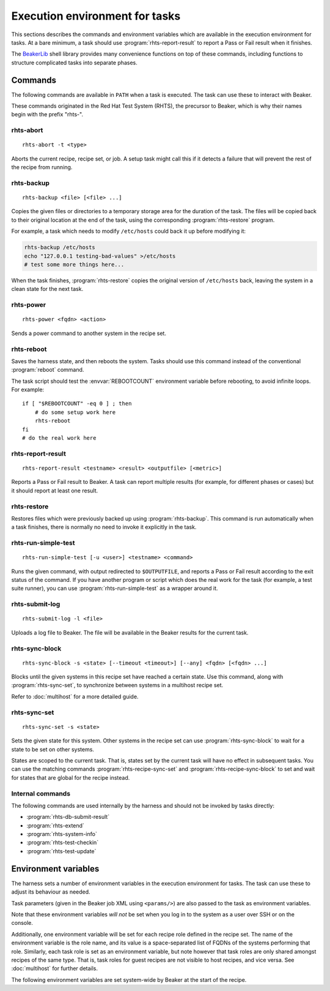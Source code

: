 Execution environment for tasks
===============================

This sections describes the commands and environment variables which are 
available in the execution environment for tasks. At a bare minimum, a task 
should use :program:`rhts-report-result` to report a Pass or Fail result when 
it finishes.

The `BeakerLib <https://github.com/beakerlib/beakerlib>`_ shell library provides 
many convenience functions on top of these commands, including functions to 
structure complicated tasks into separate phases.

Commands
~~~~~~~~

The following commands are available in ``PATH`` when a task is executed. The 
task can use these to interact with Beaker.

These commands originated in the Red Hat Test System (RHTS), the precursor to 
Beaker, which is why their names begin with the prefix "rhts-".

rhts-abort
----------

.. program:: rhts-abort

::

    rhts-abort -t <type>

Aborts the current recipe, recipe set, or job. A setup task might call this if 
it detects a failure that will prevent the rest of the recipe from running.

.. option:: -t <type>

   Valid values are ``recipe``, ``recipeset``, or ``job``. Abort the recipe, 
   the containing recipe set, or the entire job. This option is required.

rhts-backup
-----------

.. program:: rhts-backup

::

    rhts-backup <file> [<file> ...]

Copies the given files or directories to a temporary storage area for the 
duration of the task. The files will be copied back to their original location 
at the end of the task, using the corresponding :program:`rhts-restore` 
program.

For example, a task which needs to modify ``/etc/hosts`` could back it up 
before modifying it:

.. code-block:: bash

   rhts-backup /etc/hosts
   echo "127.0.0.1 testing-bad-values" >/etc/hosts
   # test some more things here...

When the task finishes, :program:`rhts-restore` copies the original version of 
``/etc/hosts`` back, leaving the system in a clean state for the next task.

rhts-power
----------

.. program:: rhts-power

::

    rhts-power <fqdn> <action>

Sends a power command to another system in the recipe set.

.. describe:: <fqdn>

   FQDN of the system to be power-controlled.

.. describe:: <action>

   Power command to send. These correspond to the power commands available in 
   Beaker. Valid values are ``on``, ``off``, ``reboot``, and ``interrupt``.

.. _rhts-reboot:

rhts-reboot
-----------

.. program:: rhts-reboot

Saves the harness state, and then reboots the system. Tasks should use this 
command instead of the conventional :program:`reboot` command.

The task script should test the :envvar:`REBOOTCOUNT` environment variable 
before rebooting, to avoid infinite loops. For example::

    if [ "$REBOOTCOUNT" -eq 0 ] ; then
        # do some setup work here
        rhts-reboot
    fi
    # do the real work here

.. _rhts-report-result:

rhts-report-result
------------------

.. program:: rhts-report-result

::

    rhts-report-result <testname> <result> <outputfile> [<metric>]

Reports a Pass or Fail result to Beaker. A task can report multiple results 
(for example, for different phases or cases) but it should report at least one 
result.

.. describe:: <testname>

   Test name for the result being reported. By convention the result of the 
   entire task is reported as ``$TEST``, and any individual phases or cases 
   within the task are reported as a path underneath ``$TEST`` (for example, 
   ``$TEST/setup``, ``$TEST/test-case-5``). However Beaker accepts any string 
   for the test name.

.. describe:: <result>

   Result to report. Valid values are ``PASS``, ``WARN``, or ``FAIL``.

.. describe:: <outputfile>

   File name of the captured output or logging relevant to this result. The 
   file will be uploaded to Beaker and made available alongside the reported 
   result in Beaker's interface.

.. describe:: <metric>

   Optional integer "score" or "metric" to be shown alongside this result. 
   Beaker assigns no meaning to this score, the task can use it for any 
   purpose. Some example uses include: the score from a performance test run, 
   the number of test cases executed, or the exit status of a failing command.

rhts-restore
------------

.. program:: rhts-restore

Restores files which were previously backed up using :program:`rhts-backup`. 
This command is run automatically when a task finishes, there is normally no 
need to invoke it explicitly in the task.

rhts-run-simple-test
--------------------

.. program:: rhts-run-simple-test

::

    rhts-run-simple-test [-u <user>] <testname> <command>

Runs the given command, with output redirected to ``$OUTPUTFILE``, and reports 
a Pass or Fail result according to the exit status of the command. If you have 
another program or script which does the real work for the task (for example, 
a test suite runner), you can use :program:`rhts-run-simple-test` as a wrapper 
around it.

.. option:: -u <user>

   Run the command as *user*.

.. describe:: <testname>

   Test name to use when reporting the result to Beaker. See 
   :program:`rhts-report-result`.

.. describe:: <command>

   Command to run. Note that shell word splitting is applied to *command*, so 
   any additional arguments should be passed as a single word.

rhts-submit-log
---------------

.. program:: rhts-submit-log

::

    rhts-submit-log -l <file>

Uploads a log file to Beaker. The file will be available in the Beaker results 
for the current task.

.. _rhts-sync-block:

rhts-sync-block
---------------

.. program:: rhts-sync-block

::

    rhts-sync-block -s <state> [--timeout <timeout>] [--any] <fqdn> [<fqdn> ...]

Blocks until the given systems in this recipe set have reached a certain state. 
Use this command, along with :program:`rhts-sync-set`, to synchronize between 
systems in a multihost recipe set.

Refer to :doc:`multihost` for a more detailed guide.

.. option:: -s <state>

   Wait for the given state. If this option is repeated, the command will 
   return when any of the states has been reached. This option is required.

.. option:: --timeout <timeout>

   Return a non-zero exit status after *timeout* seconds if the state has
   not been reached. By default no timeout is enforced and the command will
   block until either the given state is reached on all specified systems
   or the recipe is aborted by the local or external watchdog.

.. option:: --any

   Return when any of the systems has reached the given state. By default, this 
   command blocks until *all* systems have reached the state.

.. describe:: <fqdn> [<fqdn> ...]

   FQDN of the systems to wait for. At least one FQDN must be given. Use the 
   role environment variables to determine which FQDNs to pass.

.. _rhts-sync-set:

rhts-sync-set
-------------

.. program:: rhts-sync-set

::

    rhts-sync-set -s <state>

Sets the given state for this system. Other systems in the recipe set can use 
:program:`rhts-sync-block` to wait for a state to be set on other systems.

States are scoped to the current task. That is, states set by the current task 
will have no effect in subsequent tasks. You can use the matching commands 
:program:`rhts-recipe-sync-set` and :program:`rhts-recipe-sync-block` to set 
and wait for states that are global for the recipe instead.

Internal commands
-----------------

The following commands are used internally by the harness and should not be 
invoked by tasks directly:

* :program:`rhts-db-submit-result`
* :program:`rhts-extend`
* :program:`rhts-system-info`
* :program:`rhts-test-checkin`
* :program:`rhts-test-update`

Environment variables
~~~~~~~~~~~~~~~~~~~~~

The harness sets a number of environment variables in the execution environment 
for tasks. The task can use these to adjust its behaviour as needed.

Task parameters (given in the Beaker job XML using ``<params/>``) are also 
passed to the task as environment variables.

Note that these environment variables *will not* be set when you log in to the 
system as a user over SSH or on the console.

.. envvar:: TEST

   The name of the current task. :envvar:`TASKNAME` is an alias for this 
   variable.

.. envvar:: TESTPATH

   Path to the directory containing this task.

.. envvar:: TESTRPMNAME

   NVRA (Name-Version-Release.Arch) of the current task RPM. Deprecated: do not 
   rely on tasks being packaged as RPMs.

.. envvar:: KILLTIME

   Expected run time of this task in seconds. This is declared in the TestTime 
   field in the task metadata (see :ref:`testinfo-testtime`), and is the length 
   of time by which the harness extends the watchdog at the start of the task.

.. envvar:: FAMILY
            DISTRO
            VARIANT
            ARCH

   Details of the Beaker distro tree which was installed for the current 
   recipe.

.. envvar:: SUBMITTER

   Email address of the Beaker user who submitted the current job.

.. envvar:: JOBID
            RECIPESETID
            RECIPEID
            TASKID

   Beaker database IDs for the current job, recipe set, recipe, and recipe-task 
   respectively. :envvar:`TESTID` and :envvar:`RECIPETESTID` are deprecated 
   aliases for :envvar:`TASKID`.

.. envvar:: TESTORDER

   Integer counter for tasks in the recipe. The value increases for every 
   subsequent task, and every peer task in the recipe set will have the same 
   value, but note that it *does not* increase by 1 for each task.

.. envvar:: REBOOTCOUNT

   Number of times this task has rebooted. The counter starts at zero when the 
   task is first run, and increments for every reboot. If a task triggers 
   a reboot, it can test this variable to decide which phase of the test to 
   enter so that it doesn't loop infinitely.

.. envvar:: RECIPETYPE

   The type of the recipe. Possible values are ``guest`` for a guest recipe, or 
   ``machine`` for a host recipe. See :doc:`virtualization-workflow`.

.. envvar:: GUESTS

   Deprecated. The recommended means of looking up details of guest recipes is 
   to fetch the recipe XML from the lab controller and parse it (see 
   :http:get:`/recipes/(recipe_id)/`).

.. envvar:: RECIPE_MEMBERS

   Space-separated list of FQDNs of all systems in the current recipe set.

.. envvar:: RECIPE_ROLE

   The role for the current recipe. See :doc:`multihost`.

.. envvar:: ROLE

   The role for the current task. See :doc:`multihost`.

.. envvar:: HYPERVISOR_HOSTNAME

   The hostname of a guest recipe's host. This is retrieved at recipe run time,
   and is not dynamically updated (i.e if you migrate your guest
   this variable will not be updated).

Additionally, one environment variable will be set for each recipe role defined 
in the recipe set. The name of the environment variable is the role name, and 
its value is a space-separated list of FQDNs of the systems performing that 
role. Similarly, each task role is set as an environment variable, but note 
however that task roles are only shared amongst recipes of the same type. That 
is, task roles for guest recipes are not visible to host recipes, and vice 
versa. See :doc:`multihost` for further details.

The following environment variables are set system-wide by Beaker at the start 
of the recipe.

.. envvar:: LAB_CONTROLLER

   FQDN of the lab controller which the current system is attached to.

.. envvar:: BEAKER

   FQDN of the Beaker server.

.. envvar:: BEAKER_JOB_WHITEBOARD

   Whiteboard of the current job.

.. envvar:: BEAKER_RECIPE_WHITEBOARD

   Recipe whiteboard for the current recipe.
